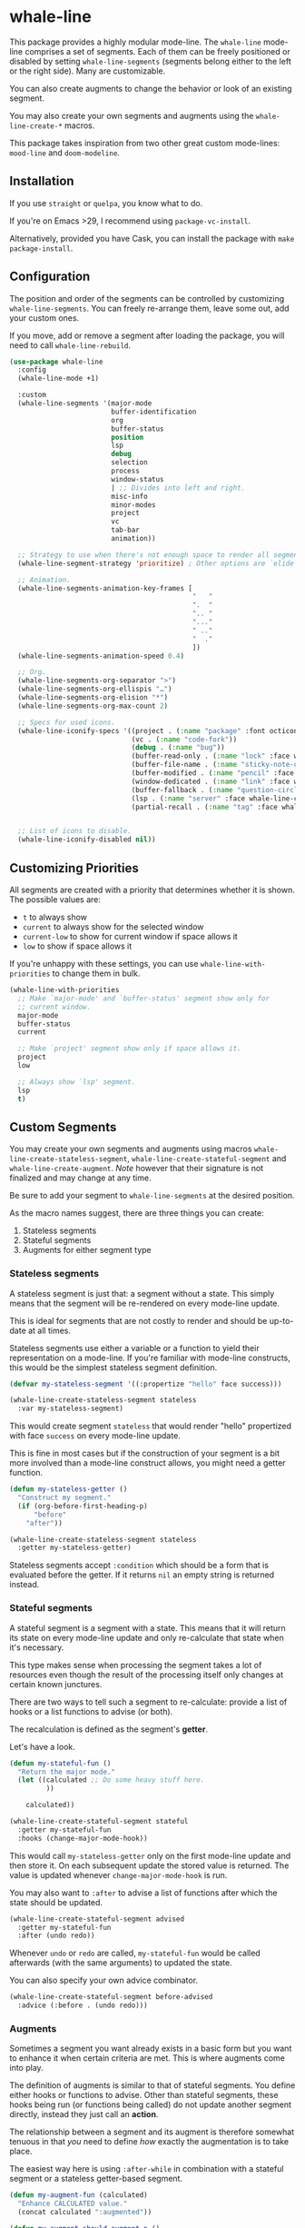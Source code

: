 * whale-line

#+BEGIN_HTML
<a href='https://coveralls.io/github/Walheimat/whale-line?branch=trunk'>
    <img
        src='https://coveralls.io/repos/github/Walheimat/whale-line/badge.svg?branch=trunk'
        alt='Coverage Status'
    />
</a>
#+END_HTML

This package provides a highly modular mode-line. The =whale-line=
mode-line comprises a set of segments. Each of them can be freely
positioned or disabled by setting =whale-line-segments= (segments
belong either to the left or the right side). Many are customizable.

You can also create augments to change the behavior or look of an
existing segment.

You may also create your own segments and augments using the
=whale-line-create-*= macros.

This package takes inspiration from two other great custom mode-lines:
=mood-line= and =doom-modeline=.

** Installation

If you use =straight= or =quelpa=, you know what to do.

If you're on Emacs >29, I recommend using =package-vc-install=.

Alternatively, provided you have Cask, you can install the package
with =make package-install=.

** Configuration

The position and order of the segments can be controlled by
customizing =whale-line-segments=. You can freely re-arrange them,
leave some out, add your custom ones.

If you move, add or remove a segment after loading the package, you
will need to call =whale-line-rebuild=.

#+BEGIN_SRC emacs-lisp
(use-package whale-line
  :config
  (whale-line-mode +1)

  :custom
  (whale-line-segments '(major-mode
                         buffer-identification
                         org
                         buffer-status
                         position
                         lsp
                         debug
                         selection
                         process
                         window-status
                         | ;; Divides into left and right.
                         misc-info
                         minor-modes
                         project
                         vc
                         tab-bar
                         animation))

  ;; Strategy to use when there's not enough space to render all segments.
  (whale-line-segment-strategy 'prioritize) ; Other options are `elide' and `ignore'.

  ;; Animation.
  (whale-line-segments-animation-key-frames [
                                             "   "
                                             ".  "
                                             ".. "
                                             "..."
                                             " .."
                                             "  ."
                                             ])
  (whale-line-segments-animation-speed 0.4)

  ;; Org.
  (whale-line-segments-org-separator ">")
  (whale-line-segments-org-ellispis "…")
  (whale-line-segments-org-elision "*")
  (whale-line-segments-org-max-count 2)

  ;; Specs for used icons.
  (whale-line-iconify-specs '((project . (:name "package" :font octicon :face whale-line-emphasis))
                              (vc . (:name "code-fork"))
                              (debug . (:name "bug"))
                              (buffer-read-only . (:name "lock" :face whale-line-contrast :fallback "@"))
                              (buffer-file-name . (:name "sticky-note-o" :face whale-line-shadow :fallback "&"))
                              (buffer-modified . (:name "pencil" :face whale-line-emphasis :fallback "*"))
                              (window-dedicated . (:name "link" :face whale-line-shadow :fallback "^"))
                              (buffer-fallback . (:name "question-circle" :face whale-line-contrast :no-defaults t))
                              (lsp . (:name "server" :face whale-line-contrast))
                              (partial-recall . (:name "tag" :face whale-line-contrast))))


  ;; List of icons to disable.
  (whale-line-iconify-disabled nil))
#+END_SRC

** Customizing Priorities

All segments are created with a priority that determines whether it is
shown. The possible values are:

- =t= to always show
- =current= to always show for the selected window
- =current-low= to show for current window if space allows it
- =low= to show if space allows it

If you're unhappy with these settings, you can use
=whale-line-with-priorities= to change them in bulk.

#+begin_src emacs-lisp
(whale-line-with-priorities
  ;; Make `major-mode' and `buffer-status' segment show only for
  ;; current window.
  major-mode
  buffer-status
  current

  ;; Make `project' segment show only if space allows it.
  project
  low

  ;; Always show `lsp' segment.
  lsp
  t)
#+end_src

** Custom Segments

You may create your own segments and augments using macros
=whale-line-create-stateless-segment=,
=whale-line-create-stateful-segment= and =whale-line-create-augment=.
/Note/ however that their signature is not finalized and may change at
any time.

Be sure to add your segment to =whale-line-segments= at the desired
position.

As the macro names suggest, there are three things you can create:

1. Stateless segments
2. Stateful segments
3. Augments for either segment type

*** Stateless segments

A stateless segment is just that: a segment without a state. This
simply means that the segment will be re-rendered on every mode-line
update.

This is ideal for segments that are not costly to render and should be
up-to-date at all times.

Stateless segments use either a variable or a function to yield their
representation on a mode-line. If you're familiar with mode-line
constructs, this would be the simplest stateless segment definition.

#+begin_src emacs-lisp
(defvar my-stateless-segment '((:propertize "hello" face success)))

(whale-line-create-stateless-segment stateless
  :var my-stateless-segment)
#+end_src

This would create segment =stateless= that would render "hello"
propertized with face =success= on every mode-line update.

This is fine in most cases but if the construction of your segment is
a bit more involved than a mode-line construct allows, you might need
a getter function.

#+begin_src emacs-lisp
(defun my-stateless-getter ()
  "Construct my segment."
  (if (org-before-first-heading-p)
      "before"
    "after"))

(whale-line-create-stateless-segment stateless
  :getter my-stateless-getter)
#+end_src

Stateless segments accept =:condition= which should be a form that is
evaluated before the getter. If it returns =nil= an empty string is
returned instead.

*** Stateful segments

A stateful segment is a segment with a state. This means that it will
return its state on every mode-line update and only re-calculate that
state when it's necessary.

This type makes sense when processing the segment takes a lot of
resources even though the result of the processing itself only changes
at certain known junctures.

There are two ways to tell such a segment to re-calculate: provide a
list of hooks or a list functions to advise (or both).

The recalculation is defined as the segment's **getter**.

Let's have a look.

#+begin_src emacs-lisp
(defun my-stateful-fun ()
  "Return the major mode."
  (let ((calculated ;; Do some heavy stuff here.
         ))

    calculated))

(whale-line-create-stateful-segment stateful
  :getter my-stateful-fun
  :hooks (change-major-mode-hook))
#+end_src

This would call =my-stateless-getter= only on the first mode-line
update and then store it. On each subsequent update the stored value
is returned. The value is updated whenever =change-major-mode-hook= is
run.

You may also want to =:after= to advise a list of functions after
which the state should be updated.

#+begin_src emacs-lisp
(whale-line-create-stateful-segment advised
  :getter my-stateful-fun
  :after (undo redo))
#+end_src

Whenever =undo= or =redo= are called, =my-stateful-fun= would be
called afterwards (with the same arguments) to updated the state.

You can also specify your own advice combinator.

#+begin_src emacs-lisp
(whale-line-create-stateful-segment before-advised
  :advice (:before . (undo redo)))
#+end_src

*** Augments

Sometimes a segment you want already exists in a basic form but you
want to enhance it when certain criteria are met. This is where
augments come into play.

The definition of augments is similar to that of stateful segments.
You define either hooks or functions to advise. Other than stateful
segments, these hooks being run (or functions being called) do not
update another segment directly, instead they just call an **action**.

The relationship between a segment and its augment is therefore
somewhat tenuous in that /you/ need to define /how/ exactly the
augmentation is to take place.

The easiest way here is using =:after-while= in combination with a
stateful segment or a stateless getter-based segment.

#+begin_src emacs-lisp
(defun my-augment-fun (calculated)
  "Enhance CALCULATED value."
  (concat calculated ":augmented"))

(defun my-augment-should-augment-p ()
  "Only augment on Linux."
  (eq system-type 'gnu/linux))

(whale-line-create-augment my-augment
  :verify my-augment-should-augment-p
  :action my-augment-fun
  ;; You may also provide a list.
  :after-while whale-line-stateful--get-segment)
#+end_src

You can also use =:after= or specify your own advice combinator.

#+begin_src emacs-lisp
(whale-line-create-augment before-augment
  :advice (:before-while . (whale-line-stateful--get-segment)))
#+end_src

If the segment provides a port, you can also use =:plugs-into=.

#+begin_src emacs-lisp
(defvar slot-var nil)

(defvar slot-construct '(("fe" slot-var)))

(defun slot-port (a b)
  "Concat A and B."
  (setq slot-var (concat a b))

(whale-line-create-stateless-segment slot
  :var slot-construct
  :port slot-port)

(defun plug-action ()
  "Return values to concatenate."
  (list "male" "female"))

(whale-line-create-augment plug
  :action plug-action
  :plugs-into slot
  :hooks (change-major-mode-hook))
#+end_src

Whenever =change-major-mode-hook= is run, =plug-action= would be
called and its result passed to =slot-port= (with some indirection),
setting =slot-var= to "malefemale". The segment would now show
"femalefemale".

The function =whale-line-stateful--get-segment= is created by previous
declaration for segment =stateful=. It is called when the state is
updated so our augment advises it to return an augmented value.

If you don't set =:verify= =always= will be used for augments. More on
this below.

*** Optional shared properties of all types

**** =setup= and =teardown=

If your segment (or augment) requires a setup or teardown routine, you
can pass a lambda or function symbol to =:setup= and/or =:teardown=.
These functions will be called whenever
=whale-line-{setup,teardown}-hook= is run. This is the case when
=whale-line-mode= is enabled/disabled or when segments are re-built
using =whale-line-rebuild= (provided the segment was added/removed
since the previous build).

Note that whether you provide such a routine or not, there's always a
setup and a teardown function (used for =:hooks= or =:advice= for
example).

**** =verify=

Mostly makes sense for augments. This function is called before a
setup or teardown happens. If it yields =nil=, no setup/teardown will
take place. Note that for segments this function will replace the
default check of =(memq '<segment> whale-line-segments)=.

*** Optional shared properties of segments

**** =priority=

The default priority of your segment (see section [[*Customizing Priorities][Customizing Priorities]]).

**** =dense=

You can use this to disallow padding the segment. Normally, depending
on its position, the segment will have padding to its left/right.

**** =padded=

If you segment comes pre-padded (for example if you use an external
construct that already adds whitespace on the left or right), you can
pass =left=, =right= or =all= here. This will ensure that the segment
won't get superfluous padding on that side or both sides, no matter
where it's positioned.

**** =port=

This is a function that augments using =:plug-into= call with their
result. This function should set some variable used during internal
rendering for augmentation.

*** The nitty gritty

If you want to build something complicated, you might need to know
what functions and variables are created during macro expansion. So
here's a summary.

Stateless segments define a function =whale-line-<name>--segment=.
This function is called to get the segment. If they use =:var= this
function will just return that variable's value. If they use =:getter=
this function will call additionally created
=whale-line-<name>--get-segment= that in turn will finally call the
passed function. The reason for this nesting is that you may pass
either a function symbol or an anonymous function to =:getter=.

Stateful segments hold their state in local variable (not function!)
=whale-line-<name>--segment=. This variable is set to symbol =initial=
at first to make sure the the value is set at least once during
=format-mode-line=. The function that does this uses pattern
=whale-line-<name>--action=. It calls the passed =getter= to set the
variable.

Augments also create =whale-line-<name>--action=.

** Example Screenshot

Modeline in a split frame (theme is =doom-vibrant=).

[[file:assets/mode-line.png]]

On the left window, the segment son the left are

- =major-mode= (using =all-the-icons=)
- =buffer-identification=
- =flycheck= augmenting the prior to indicate errors and warnings (an
  equivalent =flymake= augment exists)
- =org= segment to show the current top heading and its parent
- =buffer-status= segment to indicate the buffer is edited

Not shown are segments for LSP and debug sessions, as well as
=window-status= that each show an icon when they're active. Also not
shown is =process= that shows =mode-line-process=

On the right you can see

- =minor-mode-alist= segment augmented by =minions=
- =project= segment
- =vc= segment
- =tab-bar= segment
- =animation= segment

Not shown is the =misc-info= segment that shows =mode-line-misc-info=.

The right window shows fewer segments. That's because many segments
are defined to only show on the current window or if space isn't
tight.
